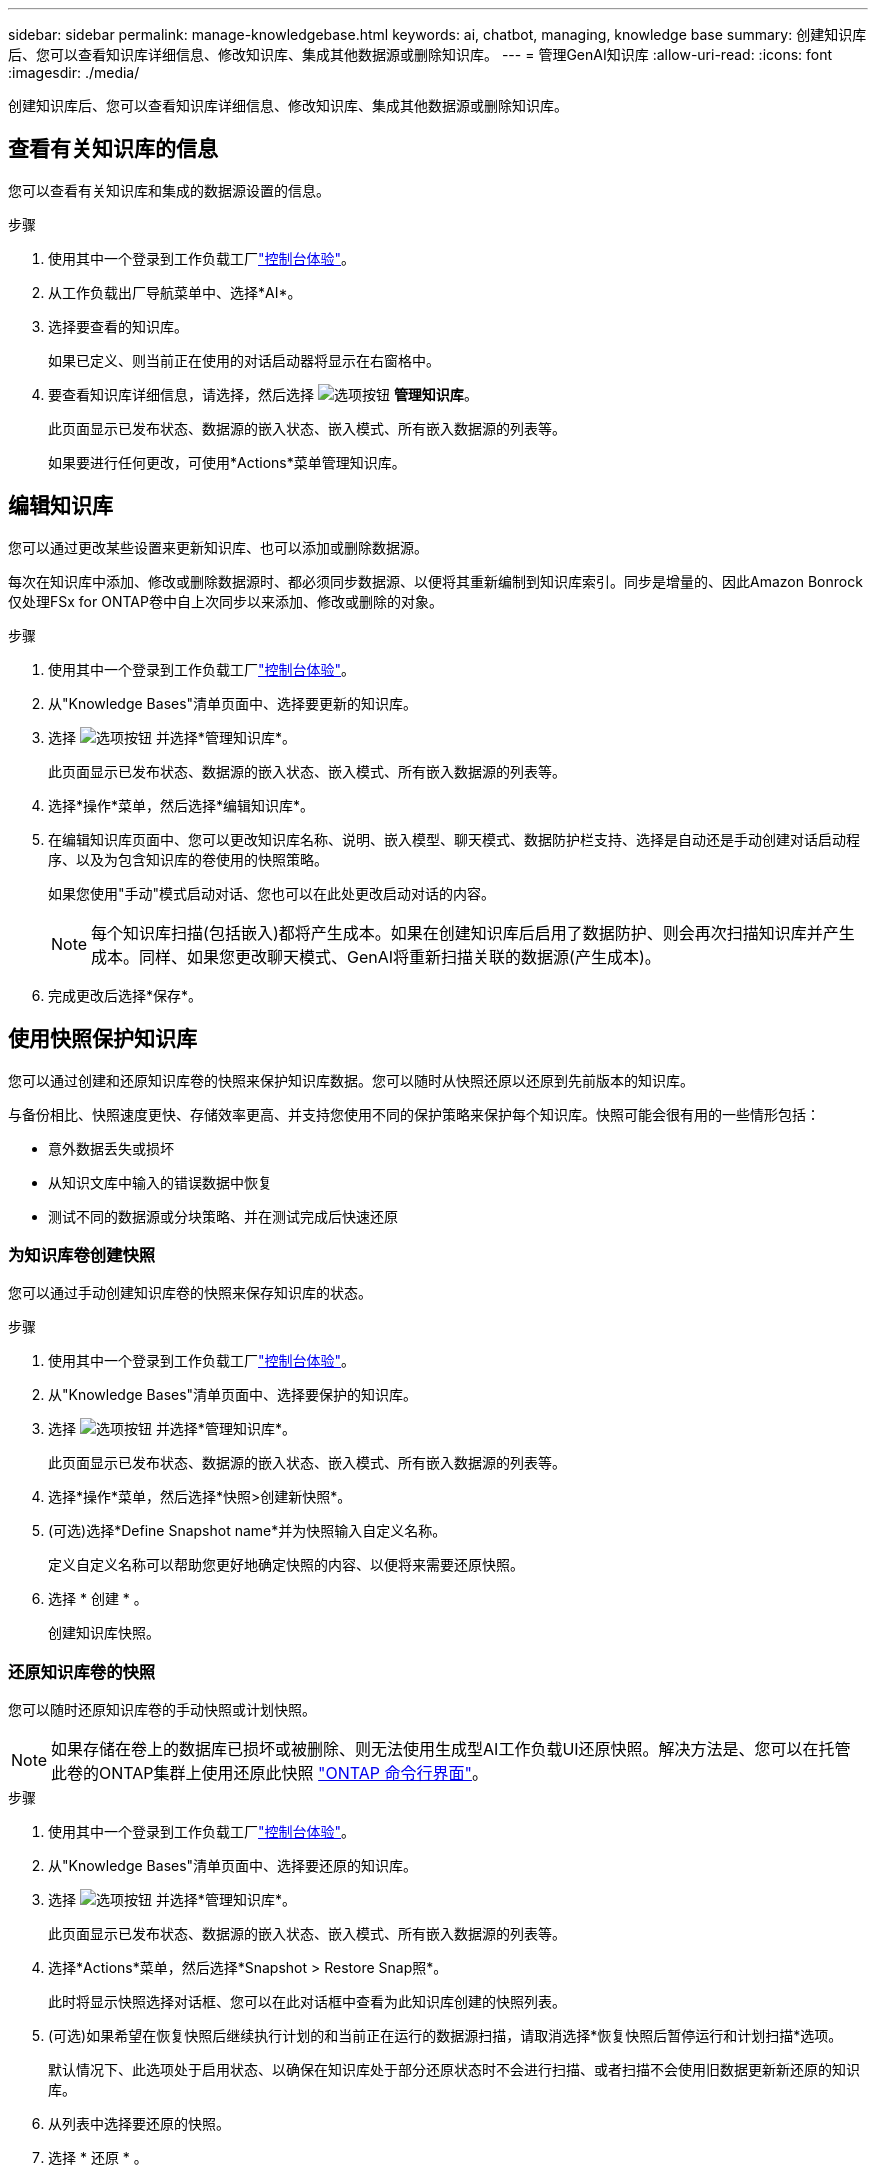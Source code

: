 ---
sidebar: sidebar 
permalink: manage-knowledgebase.html 
keywords: ai, chatbot, managing, knowledge base 
summary: 创建知识库后、您可以查看知识库详细信息、修改知识库、集成其他数据源或删除知识库。 
---
= 管理GenAI知识库
:allow-uri-read: 
:icons: font
:imagesdir: ./media/


[role="lead"]
创建知识库后、您可以查看知识库详细信息、修改知识库、集成其他数据源或删除知识库。



== 查看有关知识库的信息

您可以查看有关知识库和集成的数据源设置的信息。

.步骤
. 使用其中一个登录到工作负载工厂link:https://docs.netapp.com/us-en/workload-setup-admin/console-experiences.html["控制台体验"^]。
. 从工作负载出厂导航菜单中、选择*AI*。
. 选择要查看的知识库。
+
如果已定义、则当前正在使用的对话启动器将显示在右窗格中。

. 要查看知识库详细信息，请选择，然后选择 image:icon-action.png["选项按钮"] *管理知识库*。
+
此页面显示已发布状态、数据源的嵌入状态、嵌入模式、所有嵌入数据源的列表等。

+
如果要进行任何更改，可使用*Actions*菜单管理知识库。





== 编辑知识库

您可以通过更改某些设置来更新知识库、也可以添加或删除数据源。

每次在知识库中添加、修改或删除数据源时、都必须同步数据源、以便将其重新编制到知识库索引。同步是增量的、因此Amazon Bonrock仅处理FSx for ONTAP卷中自上次同步以来添加、修改或删除的对象。

.步骤
. 使用其中一个登录到工作负载工厂link:https://docs.netapp.com/us-en/workload-setup-admin/console-experiences.html["控制台体验"^]。
. 从"Knowledge Bases"清单页面中、选择要更新的知识库。
. 选择 image:icon-action.png["选项按钮"] 并选择*管理知识库*。
+
此页面显示已发布状态、数据源的嵌入状态、嵌入模式、所有嵌入数据源的列表等。

. 选择*操作*菜单，然后选择*编辑知识库*。
. 在编辑知识库页面中、您可以更改知识库名称、说明、嵌入模型、聊天模式、数据防护栏支持、选择是自动还是手动创建对话启动程序、以及为包含知识库的卷使用的快照策略。
+
如果您使用"手动"模式启动对话、您也可以在此处更改启动对话的内容。

+

NOTE: 每个知识库扫描(包括嵌入)都将产生成本。如果在创建知识库后启用了数据防护、则会再次扫描知识库并产生成本。同样、如果您更改聊天模式、GenAI将重新扫描关联的数据源(产生成本)。

. 完成更改后选择*保存*。




== 使用快照保护知识库

您可以通过创建和还原知识库卷的快照来保护知识库数据。您可以随时从快照还原以还原到先前版本的知识库。

与备份相比、快照速度更快、存储效率更高、并支持您使用不同的保护策略来保护每个知识库。快照可能会很有用的一些情形包括：

* 意外数据丢失或损坏
* 从知识文库中输入的错误数据中恢复
* 测试不同的数据源或分块策略、并在测试完成后快速还原




=== 为知识库卷创建快照

您可以通过手动创建知识库卷的快照来保存知识库的状态。

.步骤
. 使用其中一个登录到工作负载工厂link:https://docs.netapp.com/us-en/workload-setup-admin/console-experiences.html["控制台体验"^]。
. 从"Knowledge Bases"清单页面中、选择要保护的知识库。
. 选择 image:icon-action.png["选项按钮"] 并选择*管理知识库*。
+
此页面显示已发布状态、数据源的嵌入状态、嵌入模式、所有嵌入数据源的列表等。

. 选择*操作*菜单，然后选择*快照>创建新快照*。
. (可选)选择*Define Snapshot name*并为快照输入自定义名称。
+
定义自定义名称可以帮助您更好地确定快照的内容、以便将来需要还原快照。

. 选择 * 创建 * 。
+
创建知识库快照。





=== 还原知识库卷的快照

您可以随时还原知识库卷的手动快照或计划快照。


NOTE: 如果存储在卷上的数据库已损坏或被删除、则无法使用生成型AI工作负载UI还原快照。解决方法是、您可以在托管此卷的ONTAP集群上使用还原此快照 https://docs.netapp.com/us-en/ontap-cli/volume-snapshot-restore.html["ONTAP 命令行界面"^]。

.步骤
. 使用其中一个登录到工作负载工厂link:https://docs.netapp.com/us-en/workload-setup-admin/console-experiences.html["控制台体验"^]。
. 从"Knowledge Bases"清单页面中、选择要还原的知识库。
. 选择 image:icon-action.png["选项按钮"] 并选择*管理知识库*。
+
此页面显示已发布状态、数据源的嵌入状态、嵌入模式、所有嵌入数据源的列表等。

. 选择*Actions*菜单，然后选择*Snapshot > Restore Snap照*。
+
此时将显示快照选择对话框、您可以在此对话框中查看为此知识库创建的快照列表。

. (可选)如果希望在恢复快照后继续执行计划的和当前正在运行的数据源扫描，请取消选择*恢复快照后暂停运行和计划扫描*选项。
+
默认情况下、此选项处于启用状态、以确保在知识库处于部分还原状态时不会进行扫描、或者扫描不会使用旧数据更新新还原的知识库。

. 从列表中选择要还原的快照。
. 选择 * 还原 * 。




=== 克隆知识库

您可以从知识库快照创建新的知识库。如果原始知识库已损坏或丢失、则此功能非常有用。

.步骤
. 使用其中一个登录到工作负载工厂link:https://docs.netapp.com/us-en/workload-setup-admin/console-experiences.html["控制台体验"^]。
. 从"Knowledge Bases"清单页面中、选择要还原的知识库。
. 选择 image:icon-action.png["选项按钮"] 并选择*管理知识库*。
+
此页面显示已发布状态、数据源的嵌入状态、嵌入模式、所有嵌入数据源的列表等。

. 选择*操作*菜单，然后选择*快照>克隆知识库*。
+
此时将显示克隆对话框。

. 或者，如果希望在克隆快照后继续执行计划的和当前正在运行的数据源扫描，请取消选择*Pause running and Scheduled scans after克隆快照*选项。
+
默认情况下、此选项处于启用状态、以确保在知识库处于部分还原状态时不会进行扫描、或者扫描不会使用旧数据更新新还原的知识库。

. 从列表中选择要克隆的快照。
. 选择 * 继续 * 。
. 输入新知识库的名称。
. 为新知识库选择文件系统SVM和卷名称。
. 选择 * 克隆 * 。




== 向知识库添加其他数据源

您可以在知识库中嵌入其他数据源、以使用其他组织数据填充该知识库。

.步骤
. 使用其中一个登录到工作负载工厂link:https://docs.netapp.com/us-en/workload-setup-admin/console-experiences.html["控制台体验"^]。
. 从"Knowledge Bases"清单页面中、选择要添加数据源的知识库。
. 选择，然后选择 image:icon-action.png["选项按钮"] *添加数据源*。
. *选择文件系统*：选择数据源文件所在的FSx for ONTAP文件系统，然后选择*下一步*。
. *选择卷*：选择数据源文件所在的卷，然后选择*下一步*。
+
选择使用SMB协议存储的文件时、您需要输入Active Directory信息、其中包括域、IP地址、用户名和密码。

. *选择数据源*：根据文件的保存位置选择数据源位置。该卷可以是整个卷，也可以是卷中的特定文件夹或子文件夹，然后选择*Next*。
. *配置*：配置数据源如何从文件中获取信息，以及它包含在扫描中的文件：
+
** *定义数据源*：在*Chunking string*部分中，定义在数据源与知识库集成时，GenAI引擎如何将数据源内容拆分成块。您可以选择以下策略之一：
+
*** *多句拆分*：将数据源中的信息组织为句子定义的区块。您可以选择每个区块包含多少个句子(最多100个)。
*** *基于重叠的区块*：将数据源中的信息组织为字符定义的区块，这些区块可以重叠相邻区块。您可以选择每个区块的字符大小、以及每个区块与相邻区块重叠的程度。您可以将区块大小配置为50到3000个字符、并将重叠百分比配置为1到99%。
+

NOTE: 选择较高的重叠百分比会显著增加存储需求、但检索准确性只会稍有提高。



** *文件过滤*：配置扫描中包含的文件：
+
*** 在*文件类型支持*部分，选择包括所有类型的文件，或选择要包含在数据源扫描中的单个文件类型。
+
如果您包含图像或PDF文件、BlueXP  Workload Factory for GenAI将解析图像中的文本(包括PDF文档中的图像)、这将导致成本增加。

+
如果包含图像中的文本数据、则在将扫描的文本数据从您的环境发送到AWS时、GenAI无法屏蔽图像中的个人身份信息(个人身份信息、(PI))。但是、一旦存储数据、所有的数据都会在GenAI数据库中屏蔽。

+

NOTE: 您选择将图像文件包括在扫描中与知识库聊天模式相关。如果扫描中包含图像文件、则聊天模式必须支持图像。如果在此处选择了图像文件类型、则无法将知识库切换到不支持图像文件的聊天模式。

*** 在*文件修改时间过滤器*部分，选择根据修改时间启用或禁用包含文件。如果启用了修改时间筛选、请从列表中选择一个日期范围。
+

NOTE: 如果您包含基于修改日期范围的文件、则只要不满足日期范围(这些文件在您指定的日期范围内未被修改)、这些文件就会从定期扫描中排除、并且数据源不会包含这些文件。





. 在*权限感知*部分(仅当您选择的数据源位于使用SMB协议的卷上时才可用)中、您可以启用或禁用权限感知响应：
+
** *已启用*：访问此知识库的聊天机器人用户只会从他们有权访问的数据源获得查询响应。
** *已禁用*：聊天机器人用户将使用所有集成数据源的内容接收响应。


. 选择*Add*将此数据源添加到您的知识库中。


.结果
数据源已集成到您的知识库中。



== 将数据源与知识库同步

数据源每天自动与相关知识库同步一次、以便任何数据源更改都反映在聊天机器人中。如果您对任何数据源进行了更改、并且希望立即同步数据、则可以执行按需同步。

同步是增量的、因此Amazon Bonck仅处理数据源中自上次同步以来添加、修改或删除的对象。

.步骤
. 使用其中一个登录到工作负载工厂link:https://docs.netapp.com/us-en/workload-setup-admin/console-experiences.html["控制台体验"^]。
. 从"Knowledge Bases"清单页面中、选择要同步的知识库。
. 选择 image:icon-action.png["选项按钮"] 并选择*管理知识库*。
. 选择*Actions*菜单，然后选择*Scan Now (立即扫描)*。
+
您将看到一条消息、指示正在扫描数据源、扫描完成后、您将看到最后一条消息。



.结果
知识库与所连接的数据源同步、任何活动的聊天机器人都将开始使用您的数据源中的最新信息。



== 在创建知识库之前评估聊天模式

您可以在创建知识库之前评估可用的基础聊天模式、以便了解哪种模式最适合您的实施。由于型号支持因AWS地区而异、请参见 https://docs.aws.amazon.com/bedrock/latest/userguide/models-regions.html["此AWS文档页面"^] 以验证您可以在计划部署知识库的地区使用哪些型号。


NOTE: 只有在未创建任何知识库时(即"知识库"清单页面中不存在任何知识库时)、此功能才可用。

.步骤
. 使用其中一个登录到工作负载工厂link:https://docs.netapp.com/us-en/workload-setup-admin/console-experiences.html["控制台体验"^]。
. 在知识库清单页面中、您将在页面右侧看到选择聊天机器人聊天模式的选项。
. 从列表中选择聊天模式、然后在提示区域输入一组问题、以查看聊天机器人的响应方式。
. 尝试多种模式、了解哪种模式最适合您的实施。


.结果
创建知识库时、请使用聊天模式。



== 取消发布知识库

在发布知识库以便与聊天机器人应用程序集成后、如果要禁止聊天机器人应用程序访问知识库、可以取消发布。

取消发布知识库会停止任何聊天应用程序的工作。已禁用可访问知识库的唯一API端点。

.步骤
. 使用其中一个登录到工作负载工厂link:https://docs.netapp.com/us-en/workload-setup-admin/console-experiences.html["控制台体验"^]。
. 从"Knowledge Bases"清单页面中、选择要取消发布的知识库。
. 选择 image:icon-action.png["选项按钮"] 并选择*管理知识库*。
+
此页面显示已发布状态、数据源的嵌入状态、嵌入模式以及所有嵌入数据源的列表。

. 选择*Actions*菜单，然后选择*Unpub*。


.结果
此知识库已禁用、无法再由聊天机器人应用程序访问。



== 删除知识库

如果您不再需要知识库、可以将其删除。删除知识库后、该知识库将从工作负载出厂时被删除、包含该知识库的卷也将被删除。正在使用知识库的任何应用程序或聊天机器人将停止工作。删除知识库是不可逆的。

删除知识库时、您还应解除知识库与关联的任何代理的关联、以完全删除与知识库关联的所有资源。

.步骤
. 使用其中一个登录到工作负载工厂link:https://docs.netapp.com/us-en/workload-setup-admin/console-experiences.html["控制台体验"^]。
. 从"Knowledge Bases"清单页面中、选择要删除的知识库。
. 选择 image:icon-action.png["选项按钮"] 并选择*管理知识库*。
. 选择*操作*菜单，然后选择*删除知识库*。
. 在“删除知识库”对话框中，确认要将其删除，然后选择*Delete*。


.结果
知识库将从工作负载出厂时删除、其关联卷也将被删除。
